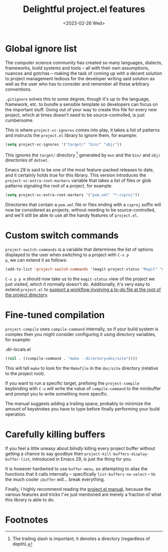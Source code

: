 #+title:    Delightful project.el features
#+date:     <2023-02-26 Wed>
#+filetags: :emacs:
#+property: header-args:emacs-lisp :eval no-export

* Global ignore list

The computer science community has created so many languages,
dialects, frameworks, build systems and tools -- all with their own
assumptions, nuances and gotchas -- making the task of coming up with
a decent solution to project management tedious for the developer
writing said solution as well as the user who has to consider and
remember all these arbitrary conventions.

=.gitignore= solves this to some degree, though it's up to the
language, framework, etc. to bundle a sensible template so developers
can focus on the important stuff. Going out of your way to create this
file for every new project, which at times doesn't need to be
source-controlled, is just cumbersome.

This is where ~project-vc-ignores~ comes into play, it takes a list of
patterns and instructs the =project.el= library to ignore them, for
example:

#+begin_src emacs-lisp
(setq project-vc-ignores '("target/" "bin/" "obj/"))
#+end_src

This ignores the =target/= directory [fn:1] generated by =mvn= and the
=bin/= and =obj/= directories of =dotnet=.

Emacs 29 is said to be one of the most feature-packed releases to
date, and it certainly holds true for this library. This version
introduces the ~project-vc-extra-root-markers~ variable that takes a
list of files or glob patterns signaling the root of a project, for
example:

#+begin_src emacs-lisp
(setq project-vc-extra-root-markers '("pom.xml" "*.csproj"))
#+end_src

Directories that contain a =pom.xml= file or files ending with a
=csproj= suffix will now be considered as projects, without needing to
be source-controlled, and we'll still be able to use all the handy
features of =project.el=.

* Custom switch commands

~project-switch-commands~ is a variable that determines the list of
options displayed to the user when switching to a project with =C-x p
p=, we can extend it as follows:

#+begin_src emacs-lisp
(add-to-list 'project-switch-commands '(magit-project-status "Magit" "m"))
#+end_src

=C-x p p m= should now take us to the ~magit-status~ view of the
project we just visited, which it normally doesn't do. Additionally,
it's very easy to extend =project.el= to [[file:2022-08-08.org][support a workflow involving
a to-do file at the root of the project directory]].

* Fine-tuned compilation

~project-compile~ uses ~compile-command~ internally, so if your build
system is complex then you might consider configuring it using
directory variables, for example:

#+caption: .dir-locals.el
#+begin_src emacs-lisp
((nil . ((compile-command . "make --directory=doc/site"))))
#+end_src

This will tell =make= to look for the =Makefile= in the =doc/site=
directory (relative to the project root).

If you want to run a specific target, prefixing the ~project-compile~
keybinding with =C-u= will write the value of ~compile-command~ to the
minibuffer and prompt you to write something more specific.

The manual suggests adding a trailing space, probably to minimize the
amount of keystrokes you have to type before finally performing your
build operation.

* Carefully killing buffers

If you feel a little uneasy about /blindly/ killing every project
buffer without getting a chance to say goodbye then
~project-kill-buffers-display-buffer-list~, introduced in Emacs 29, is
just the thing for you.

It is however hardwired to use ~buffer-menu~, so attempting to alias
the functions that it calls internally -- specifically
~list-buffers-no-select~ -- to the much cooler ~ibuffer~ will... break
everything.

Finally, I highly recommend reading the [[info:emacs#Projects][project.el manual]], because the
various features and tricks I've just mentioned are merely a fraction
of what this library is able to do.

* Footnotes

[fn:1] The trailing slash is important; it denotes a directory
(regardless of depth).
